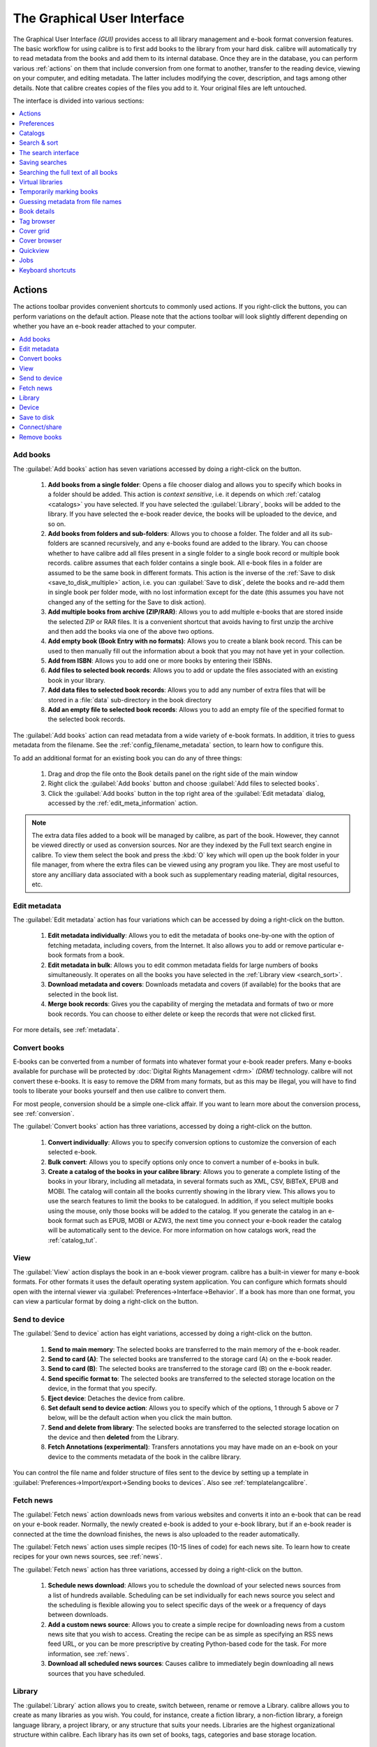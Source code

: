 .. _gui:

The Graphical User Interface
===============================================

The Graphical User Interface *(GUI)* provides access to all
library management and e-book format conversion features. The basic workflow
for using calibre is to first add books to the library from your hard disk.
calibre will automatically try to read metadata from the books and add them
to its internal database. Once they are in the database, you can perform various
:ref:`actions` on them that include conversion from one format to another,
transfer to the reading device, viewing on your computer, and editing metadata.
The latter includes modifying the cover, description, and tags among other details.
Note that calibre creates copies of the files you add to it. Your original files are left untouched.

The interface is divided into various sections:

.. contents::
    :depth: 1
    :local:

.. _actions:

Actions
--------

.. image:: images/actions.png
    :alt: The Actions Toolbar
    :align: center

The actions toolbar provides convenient shortcuts to commonly used actions. If you right-click the buttons, you can perform variations on the default action.
Please note that the actions toolbar will look slightly different depending on whether you have an e-book reader attached to your computer.

.. contents::
    :depth: 1
    :local:

.. _add_books:

Add books
~~~~~~~~~~~~~~~~~~
.. |adbi| image:: images/add_books.png
    :class: float-right-img

|adbi| The :guilabel:`Add books` action has seven variations accessed by doing a right-click on the button.


    1. **Add books from a single folder**: Opens a file chooser dialog and allows you to specify which books in a folder should be added. This action is *context sensitive*, i.e. it depends on which :ref:`catalog <catalogs>` you have selected. If you have selected the :guilabel:`Library`, books will be added to the library. If you have selected the e-book reader device, the books will be uploaded to the device, and so on.

    2. **Add books from folders and sub-folders**: Allows you to choose a folder. The folder and all its sub-folders are scanned recursively, and any e-books found are added to the library. You can choose whether to have calibre add all files present in a single folder to a single book record or multiple book records. calibre assumes that each folder contains a single book. All e-book files in a folder are assumed to be the same book in different formats. This action is the inverse of the :ref:`Save to disk <save_to_disk_multiple>` action, i.e. you can :guilabel:`Save to disk`, delete the books and re-add them in single book per folder mode, with no lost information except for the date (this assumes you have not changed any of the setting for the Save to disk action).

    3. **Add multiple books from archive (ZIP/RAR)**: Allows you to add multiple e-books that are stored inside the selected ZIP or RAR files. It is a convenient shortcut that avoids having to first unzip the archive and then add the books via one of the above two options.

    4. **Add empty book (Book Entry with no formats)**: Allows you to create a blank book record. This can be used to then manually fill out the information about a book that you may not have yet in your collection.

    5. **Add from ISBN**: Allows you to add one or more books by entering their ISBNs.

    6. **Add files to selected book records**: Allows you to add or update the files associated with an existing book in your library.

    7. **Add data files to selected book records**: Allows you to add any number of extra files that will be stored in a :file:`data` sub-directory in the book directory

    8. **Add an empty file to selected book records**: Allows you to add an empty file of the specified format to the selected book records.

The :guilabel:`Add books` action can read metadata from a wide variety of e-book formats. In addition, it tries to guess metadata from the filename.
See the :ref:`config_filename_metadata` section, to learn how to configure this.

To add an additional format for an existing book you can do any of three things:

    1. Drag and drop the file onto the Book details panel on the right side of the main window

    2. Right click the :guilabel:`Add books` button and choose :guilabel:`Add files to selected books`.

    3. Click the :guilabel:`Add books` button in the top right area of the :guilabel:`Edit metadata` dialog, accessed by the :ref:`edit_meta_information` action.

.. note::
   The extra data files added to a book will be managed by calibre, as part of
   the book. However, they cannot be viewed directly or used as conversion
   sources. Nor are they indexed by the Full text search engine in calibre. To
   view them select the book and press the :kbd:`O` key which will open up the
   book folder in your file manager, from where the extra files can be viewed
   using any program you like. They are most useful to store any ancilliary
   data associated with a book such as supplementary reading material, digital
   resources, etc.

.. _edit_meta_information:

Edit metadata
~~~~~~~~~~~~~~~~~~~~~~~~~~~~~~~
.. |emii| image:: images/edit_meta_information.png
    :class: float-right-img

|emii| The :guilabel:`Edit metadata` action has four variations which can be accessed by doing a right-click on the button.

    1. **Edit metadata individually**: Allows you to edit the metadata of books one-by-one with the option of fetching metadata, including covers, from the Internet. It also allows you to add or remove particular e-book formats from a book.
    2. **Edit metadata in bulk**: Allows you to edit common metadata fields for large numbers of books simultaneously. It operates on all the books you have selected in the :ref:`Library view <search_sort>`.
    3. **Download metadata and covers**: Downloads metadata and covers (if available) for the books that are selected in the book list.
    4. **Merge book records**: Gives you the capability of merging the metadata and formats of two or more book records. You can choose to either delete or keep the records that were not clicked first.

For more details, see :ref:`metadata`.

.. _convert_ebooks:

Convert books
~~~~~~~~~~~~~~~~~~~~~~
.. |cei| image:: images/convert_ebooks.png
    :class: float-right-img

|cei| E-books can be converted from a number of formats into whatever format your e-book reader prefers.
Many e-books available for purchase will be protected by :doc:`Digital Rights Management <drm>` *(DRM)* technology.
calibre will not convert these e-books. It is easy to remove the DRM from many formats, but as this may be illegal,
you will have to find tools to liberate your books yourself and then use calibre to convert them.

For most people, conversion should be a simple one-click affair. If you want to learn more about the conversion process, see :ref:`conversion`.

The :guilabel:`Convert books` action has three variations, accessed by doing a right-click on the button.

    1. **Convert individually**: Allows you to specify conversion options to customize the conversion of each selected e-book.

    2. **Bulk convert**: Allows you to specify options only once to convert a number of e-books in bulk.

    3. **Create a catalog of the books in your calibre library**: Allows you to generate a complete listing of the books in your library, including all metadata,
       in several formats such as XML, CSV, BiBTeX, EPUB and MOBI. The catalog will contain all the books currently showing in the library view.
       This allows you to use the search features to limit the books to be catalogued. In addition, if you select multiple books using the mouse,
       only those books will be added to the catalog. If you generate the catalog in an e-book format such as EPUB, MOBI or AZW3,
       the next time you connect your e-book reader the catalog will be automatically sent to the device.
       For more information on how catalogs work, read the :ref:`catalog_tut`.

.. _view:

View
~~~~~~~~~~~
.. |vi| image:: images/view.png
    :class: float-right-img

|vi| The :guilabel:`View` action displays the book in an e-book viewer program.
calibre has a built-in viewer for many e-book formats. For other formats it
uses the default operating system application. You can configure which formats
should open with the internal viewer via
:guilabel:`Preferences->Interface->Behavior`. If a book has more than one
format, you can view a particular format by doing a right-click on the button.


.. _send_to_device:

Send to device
~~~~~~~~~~~~~~~~~~~~~~~~
.. |stdi| image:: images/send_to_device.png
    :class: float-right-img

|stdi| The :guilabel:`Send to device` action has eight variations, accessed by doing a right-click on the button.

    1. **Send to main memory**: The selected books are transferred to the main memory of the e-book reader.
    2. **Send to card (A)**: The selected books are transferred to the storage card (A) on the e-book reader.
    3. **Send to card (B)**: The selected books are transferred to the storage card (B) on the e-book reader.
    4. **Send specific format to**: The selected books are transferred to the selected storage location on the device, in the format that you specify.
    5. **Eject device**: Detaches the device from calibre.
    6. **Set default send to device action**: Allows you to specify which of the options, 1 through 5 above or 7 below, will be the default action when you click the main button.
    7. **Send and delete from library**: The selected books are transferred to the selected storage location on the device and then **deleted** from the Library.
    8. **Fetch Annotations (experimental)**: Transfers annotations you may have made on an e-book on your device to the comments metadata of the book in the calibre library.

You can control the file name and folder structure of files sent to the device by setting up a template in
:guilabel:`Preferences->Import/export->Sending books to devices`. Also see :ref:`templatelangcalibre`.

.. _fetch_news:

Fetch news
~~~~~~~~~~~~~~~~~
.. |fni| image:: images/fetch_news.png
    :class: float-right-img

|fni| The :guilabel:`Fetch news` action downloads news from various websites and converts it into an e-book that can be read on your e-book reader. Normally, the newly created e-book is added to your e-book library, but if an e-book reader is connected at the time the download finishes, the news is also uploaded to the reader automatically.

The :guilabel:`Fetch news` action uses simple recipes (10-15 lines of code) for each news site. To learn how to create recipes for your own news sources, see :ref:`news`.

The :guilabel:`Fetch news` action has three variations, accessed by doing a right-click on the button.

    1. **Schedule news download**: Allows you to schedule the download of your selected news sources from a list of hundreds available.  Scheduling can be set individually for each news source you select and the scheduling is flexible allowing you to select specific days of the week or a frequency of days between downloads.
    2. **Add a custom news source**: Allows you to create a simple recipe for downloading news from a custom news site that you wish to access.  Creating the recipe can be as simple as specifying an RSS news feed URL, or you can be more prescriptive by creating Python-based code for the task. For more information, see :ref:`news`.
    3. **Download all scheduled news sources**: Causes calibre to immediately begin downloading all news sources that you have scheduled.


.. _library:

Library
~~~~~~~~~~~~~~~~~
.. |lii| image:: images/library.png
    :class: float-right-img

|lii| The :guilabel:`Library` action allows you to create, switch between, rename or remove a Library.  calibre allows you to create as many libraries as you wish. You could, for instance, create a fiction library, a non-fiction library, a foreign language library, a project library, or any structure that suits your needs. Libraries are the highest organizational structure within calibre. Each library has its own set of books, tags, categories and base storage location.

    1. **Switch/create library...**: Allows you to; a) connect to a pre-existing calibre library at another location, b) create an empty library at a new location or, c) move the current library to a newly specified location.
    2. **Quick switch**: Allows you to switch between libraries that have been registered or created within calibre.
    3. **Rename library**: Allows you to rename a Library.
    4. **Pick a random book**: Chooses a random book in the library for you
    5. **Remove library**: Allows you to unregister a library from calibre.
    6. **Export/import all calibre data**: Allows you to either export calibre data for migration to a new computer or import previously exported data.
    7. **<library name>**: Actions 7, 8 etc... give you immediate switch access between multiple libraries that you have created or attached to. This list contains only the 5 most frequently used libraries. For the complete list, use the Quick Switch menu.
    8. **Library maintenance**: Allows you to check the current library for data consistency issues and restore the current library's database from backups.

.. note:: Metadata about your e-books, e.g. title, author, and tags, is stored in a single file in your calibre library folder called metadata.db. If this file gets corrupted (a very rare event), you can lose the metadata. Fortunately, calibre automatically backs up the metadata for every individual book in the book's folder as an OPF file. By using the Restore database action under Library Maintenance described above, you can have calibre rebuild the metadata.db file from the individual OPF files for you.

You can copy or move books between different libraries (once you have more than one library setup) by right clicking on the book and selecting the action :guilabel:`Copy to library`.

.. _device:

Device
~~~~~~~~~~~~~~~~~
.. |dvi| image:: images/device.png
    :class: float-right-img

|dvi| The :guilabel:`Device` action allows you to view the books in the main memory or storage cards of your device, or to eject the device (detach it from calibre).
This icon shows up automatically on the main calibre toolbar when you connect a supported device. You can click on it to see the books on your device. You can also drag and drop books from your calibre library onto the icon to transfer them to your device. Conversely, you can drag and drop books from your device onto the library icon on the toolbar to transfer books from your device to the calibre library.


.. _save_to_disk:

Save to disk
~~~~~~~~~~~~~~~~~~~~~~~~~
.. |svdi| image:: images/save_to_disk.png
    :class: float-right-img

|svdi| The :guilabel:`Save to disk` action has five variations, accessed by doing a right-click on the button.

.. _save_to_disk_multiple:

    1. **Save to disk**: Saves the selected books to disk organized in folders. The folder structure looks like::

            Author_(sort)
                Title
                    Book Files

    You can control the file name and folder structure of files saved to disk by setting up a template in
    :guilabel:`Preferences->Import/export->Saving books to disk`. Also see :ref:`templatelangcalibre`.

.. _save_to_disk_single:

    2. **Save to disk in a single folder**: Saves the selected books to disk in a single folder.

    For 1. and 2., all available formats, as well as metadata, are stored to disk for each selected book. Metadata is stored in an OPF file. Saved books can be re-imported to the library without any loss of information by using the :ref:`Add books <add_books>` action.

    3. **Save only *<your preferred>* format to disk**: Saves the selected books to disk in the folder structure as shown in (1.) but only in your preferred e-book format. You can set your preferred format in :guilabel:`Preferences->Interface->Behaviour->Preferred output format`

    4. **Save only *<your preferred>* format to disk in a single folder**: Saves the selected books to disk in a single folder but only in your preferred e-book format. You can set your preferred format in :guilabel:`Preferences->Interface->Behaviour->Preferred output format`

    5. **Save single format to disk...**: Saves the selected books to disk in the folder structure as shown in (1.) but only in the format you select from the popup list.

.. _connect_share:

Connect/share
~~~~~~~~~~~~~~~~~
.. |csi| image:: images/connect_share.png
    :class: float-right-img

|csi| The :guilabel:`Connect/share` action allows you to manually connect to a device or folder on your computer. It also allows you to set up your calibre library for access via a web browser or email.

    The :guilabel:`Connect/share` action has four variations, accessed by doing a right-click on the button.

    1. **Connect to folder**: Allows you to connect to any folder on your computer as though it were a device and use all the facilities calibre has for devices with that folder. Useful if your device cannot be supported by calibre but is available as a USB disk.

    2. **Start Content server**: Starts calibre's built-in web server.  When started, your calibre library will be accessible via a web browser from the Internet (if you choose). You can configure how the web server is accessed by setting preferences at :guilabel:`Preferences->Sharing->Sharing over the net`

    3. **Setup email based sharing of books**: Allows sharing of books and news feeds by email.  After setting up email addresses for this option, calibre will send news updates and book updates to the entered email addresses. You can configure how calibre sends email by setting preferences at :guilabel:`Preferences->Sharing->Sharing books by email`. Once you have set up one or more email addresses, this menu entry will be replaced by menu entries to send books to the configured email addresses.

.. _remove_books:

Remove books
~~~~~~~~~~~~~~~~~~~~~
.. |rbi| image:: images/remove_books.png
    :class: float-right-img

|rbi| The :guilabel:`Remove books` action **deletes books permanently**, so use it with care. It is *context sensitive*, i.e. it depends on which :ref:`catalog <catalogs>` you have selected. If you have selected the :guilabel:`Library`, books will be removed from the library. If you have selected the e-book reader device, books will be removed from the device. To remove only a particular format for a given book use the :ref:`edit_meta_information` action.  Remove books also has five variations which can be accessed by doing a right-click on the button.

    1. **Remove selected books**: Allows you to **permanently** remove all books that are selected in the book list.

    2. **Remove files of a specific format from selected books...**: Allows you to **permanently** remove e-book files of a specified format from books that are selected in the book list.

    3. **Remove all formats from selected books, except...**: Allows you to **permanently** remove e-book files of any format except a specified format from books that are selected in the book list.

    4. **Remove all formats from selected books**: Allows you to **permanently** remove all e-book files from books that are selected in the book list. Only the metadata will remain.

    5. **Remove covers from selected books**: Allows you to **permanently** remove cover image files from books that are selected in the book list.

    6. **Remove matching books from device**: Allows you to remove e-book files from a connected device that match the books that are selected in the book list.

    7. **Restore recently deleted**: Allows you to undo the removal of books or formats.

.. note::
    Note that when you use :guilabel:`Remove books` to delete books from your calibre library, the book record is deleted, but the books are temporarily stored, for a few days, in a trash folder. You can undo the delete by right clicking the :guilabel:`Remove books` button and choosing to :guilabel:`Restore recently deleted` books.

.. _configuration:

Preferences
---------------
.. |cbi| image:: images/preferences.png
    :class: float-right-img

|cbi| The :guilabel:`Preferences` action allows you to change the way various aspects of calibre work. It has four variations, accessed by doing a right-click on the button.

    1. **Preferences**: Allows you to change the way various aspects of calibre work. Clicking the button also performs this action.
    2. **Run Welcome wizard**: Allows you to start the :guilabel:`Welcome wizard` which appeared the first time you started calibre.
    3. **Get plugins to enhance calibre**: Opens a new window that shows plugins for calibre. These plugins are developed by third parties to extend calibre's functionality.
    4. **Restart in debug mode**: Allows you to enable a debugging mode that can assist the calibre developers in solving problems you encounter with the program. For most users this should remain disabled unless instructed by a developer to enable it.

.. _catalogs:

Catalogs
----------
.. image:: images/catalogs.png
    :align: center

A *catalog* is a collection of books. calibre can manage two types of different catalogs:

    1. **Library**: This is a collection of books stored in your calibre library on your computer.

    2. **Device**:  This is a collection of books stored in your e-book reader. It will be available when you connect the reader to your computer.

Many operations, such as adding books, deleting, viewing, etc., are context sensitive. So, for example, if you click the :guilabel:`View` button when you have the **Device** catalog selected, calibre will open the files on the device to view. If you have the **Library** catalog selected, files in your calibre library will be opened instead.

.. _search_sort:

Search & sort
---------------
.. image:: images/search_sort.png
    :align: center

The Search & Sort section allows you to perform several powerful actions on your book collections.

    * You can sort them by title, author, date, rating, etc. by clicking on the column titles.
      You can also sub-sort, i.e. sort on multiple columns.
      For example, if you click on the title column and then the author column, the book will be sorted by
      author and then all the entries for the same author will be sorted by title.

    * You can search for a particular book or set of books using the Search bar. More on that below.

    * You can quickly and conveniently edit metadata by selecting the entry you want changed in the list and pressing the :kbd:`E` key.

    * You can perform :ref:`actions` on sets of books. To select multiple books you can either:

        - Keep the :kbd:`Ctrl` key pressed and click on the books you want selected.

        - Keep the :kbd:`Shift` key pressed and click on the starting and ending book of a range of books you want selected.

    * You can configure which fields you want displayed by using the :ref:`configuration` dialog.

    * To perform complex multiple column based sub-sorting add the :guilabel:`Sort by`
      tool to a toolbar via :guilabel:`Preferences->Toolbars & menus`.

.. _search_interface:

The search interface
---------------------
You can search all book metadata by entering search terms in the Search bar. For example::

    Asimov Foundation format:lrf

This will match all books in your library that have ``Asimov`` and ``Foundation`` in their metadata and
are available in the LRF format. Some more examples::

    author:Asimov and not series:Foundation
    title:"The Ring" or "This book is about a ring"
    format:epub publisher:feedbooks.com

.. _search_kinds:

*Search kinds*

There are four search kinds: `contains`, `equality`, `regular expression` (see `regular expressions <https://en.wikipedia.org/wiki/Regular_expression>`_), and `character variant`. You choose the search kind with a prefix character.

*'Contains' searches*

Searches with no prefix character are `contains` and are by default case insensitive. An item matches if the search string appears anywhere in the indicated metadata. You can make `contains` searches case sensitive by checking the option `Case sensitive searching` in :guilabel:`Preferences / Searching`. If the search option `Unaccented characters match accented characters and punctuation is ignored` is checked then a character will match all its variants (e.g., `e` matches `é`, `è`, `ê`, and `ë`) and all punctuation and whitespace are ignored. For example, if the `Unaccented characters match ...` option is checked then given the two book titles:

  1. Big, Bothéred, and Bad
  2. Big Bummer

then these searches find:

  * ``title:"er"`` matches both ('e' matches both 'é' and 'e').
  * ``title:"g "`` matches both because spaces are ignored.
  * ``title:"g,"`` matches both because the comma is ignored.
  * ``title:"gb"`` matches both because ', ' is ignored in book 1 and spaces are ignored in book 2.
  * ``title:"g b"`` matches both because comma and space are ignored.
  * ``title:"db"`` matches #1 because the space in 'and Bad' is ignored.
  * ``title:","`` matches both (it actually matches all books) because commas are ignored.

If the `Unaccented characters match ...` option is not checked then character variants, punctuation, and spacing are all significant.

You can set only one of the search options `Case sensitive searching` and `Unaccented characters match accented characters and punctuation is ignored`.

*'Equality' searches*

Equality searches are indicated by prefixing the search string with an equals sign (=). For example, the query
``tag:"=science"`` will match `science`, but not `science fiction` or `hard science`. Character variants are significant: `é` doesn't match `e`.

Two variants of equality searches are used for hierarchical items (e.g., A.B.C): hierarchical prefix searches and hierarchical component searches. The first, indicated by a single period after the equals (``=.``) matches the initial parts of a hierarchical item. The second, indicated by two periods after the the equals (``=..``) matches an internal name in the hierarchical item. Examples, using the tag ``History.Military.WWII`` as the value:

  * ``tags:"=.History"`` : True. ``History`` is a prefix of the tag.
  * ``tags:"=.History.Military"`` : True. ``History.Military`` is a prefix of the tag.
  * ``tags:"=.History.Military.WWII"`` : True. ``History.Military.WWII`` is a prefix of the tag, albeit an improper one.
  * ``tags:"=.Military"`` : False. ``Military`` is not a prefix of the tag.
  * ``tags:"=.WWII"`` : False. ``WWII`` is not a prefix of the tag.
  * ``tags:"=..History"`` : True. The hierarchy contains the value ``History``.
  * ``tags:"=..Military"`` : True. The hierarchy contains the value ``Military``.
  * ``tags:"=..WWII"`` : True. The hierarchy contains the value ``WWII``.
  * ``tags:"=..Military.WWII"`` : False. The ``..`` search looks for single values.

*'Regular expression' searches*

Regular expression searches are indicated by prefixing the search string with a tilde (~). Any `Python-compatible regular expression <https://docs.python.org/library/re.html>`__ can be used. Backslashes used to escape special characters in regular expressions must be doubled because single backslashes will be removed during query parsing. For example, to match a literal parenthesis you must enter ``\\(`` or alternatively use `super-quotes` (see below). Regular expression searches are 'contains' searches unless the expression is anchored. Character variants are significant: ``~e`` doesn't match ``é``.

*'Character variant' searches*

Character variant searches are indicated by prefixing the search string with a caret (^). This search is similar to the `contains` search (above) except that:

  * letter case is always ignored.
  * character variants always match each other.
  * punctuation and whitespace are always significant.

The search options :guilabel:`Unaccented characters match accented characters and punctuation is ignored` and :guilabel:`Case sensitive searching` are ignored. They have no effect on this search's behavior.

The following compares this search to a contains search assuming the :guilabel:`Unaccented characters match...` option is checked (see above) given the same two book titles:

  1. Big, Bothéred, and Bad
  2. Big Bummer

then these character variant searches find:

  * ``title:"^er"`` matches both ('e' matches both 'é' and 'e')
  * ``title:"^g"`` matches both
  * ``title:"^g "`` matches #2 because the space is significant
  * ``title:"^g,"`` matches #1 because the comma is significant
  * ``title:"^gb"`` matches nothing because space and comma are significant
  * ``title:"^g b"`` matches #2 because the comma is significant
  * ``title:"^db"`` matches nothing
  * ``title:"^,"`` matches #1 (instead of all books) because the comma is significant

*Search Expression Syntax*

A `search expression` is a sequence of `search terms` optionally separated by the operators ``and`` and ``or``. If two search terms occur without a separating operator, ``and`` is assumed. The ``and`` operator has priority over the ``or`` operator; for example the expression ``a or b and c`` is the same as ``a or (b and c)``. You can use parenthesis to change the priority; for example ``(a or b) and c`` to make the ``or`` evaluate before the ``and``. You can use the operator ``not`` to negate (invert) the result of evaluating a search expression. Examples:

  * ``not tag:foo`` finds all books that don't contain the tag ``foo``
  * ``not (author:Asimov or author:Weber)`` finds all books not written by either Asimov or Weber.

The above examples show examples of `search terms`. A basic `search term` is a sequence of characters not including spaces, quotes (``"``), backslashes (``\``), or parentheses (``( )``). It can be optionally preceded by a column name specifier: the `lookup name` of a column followed by a colon (``:``), for example ``author:Asimov``. If a search term must contain a space then the entire term must be enclosed in quotes, as in ``title:"The Ring"``. If the search term must contain quotes then they must be `escaped` with backslashes. For example, to search for a series named `The "Ball" and The "Chain"`, use::

  series:"The \"Ball\" and The \"Chain\"

If you need an actual backslash, something that happens frequently in `regular expression` searches, use two of them (``\\``).

It is sometimes hard to get all the escapes right so the result is what you want, especially in `regular expression` and `template` searches. In these cases use the `super-quote`: ``"""sequence of characters"""``. Super-quoted characters are used unchanged: no escape processing is done.

*More information*

To search for a string that begins with an equals, tilde, or caret; prefix the string with a backslash.

Enclose search strings with quotes (") if the string contains parenthesis or spaces. For example, to find books with the tag ``Science Fiction`` you must search for ``tag:"=science fiction"``. If you search for ``tag:=science fiction`` you will find all books with the tag ``science`` and the word ``fiction`` in any metadata.

You can build advanced search queries easily using the :guilabel:`Advanced search dialog` accessed by
clicking the button |sbi| on the left of the search box.

Available fields for searching are: ``tag, title, author, publisher, series, series_index, rating, cover, comments, format, identifiers, date, pubdate, search, size, vl`` and custom columns. If a device is plugged in, the ``ondevice`` field becomes available, when searching the calibre library view. To find the search name (actually called the `lookup name`) for a custom column, hover your mouse over the column header in the library view.

*Dates*

The syntax for searching for dates is::

    pubdate:>2000-1 Will find all books published after Jan, 2000
    date:<=2000-1-3 Will find all books added to calibre before 3 Jan, 2000
    pubdate:=2009 Will find all books published in 2009

If the date is ambiguous then the current locale is used for date comparison. For example, in an mm/dd/yyyy
locale 2/1/2009 is interpreted as 1 Feb 2009. In a dd/mm/yyyy locale it is interpreted as 2 Jan 2009.  Some
special date strings are available. The string ``today`` translates to today's date, whatever it is. The
strings ``yesterday`` and ``thismonth`` (or the translated equivalent in the current language) also work.
In addition, the string ``daysago`` (also translated) can be used to compare to a date some number of days ago.
For example::

    date:>10daysago
    date:<=45daysago

To avoid potential problems with translated strings when using a non-English version of calibre, the strings ``_today``, ``_yesterday``, ``_thismonth``, and ``_daysago`` are always available. They are not translated.

*Searching dates and numeric values with relational comparisons*

Dates and numeric fields support the relational operators ``=`` (equals), ``>`` (greater than), ``>=``
(greater than or equal to), ``<`` (less than), ``<=`` (less than or equal to), and ``!=`` (not equal to).
Rating fields are considered to be numeric. For example, the search ``rating:>=3`` will find all books rated 3
or higher.

You can search for books that have a format of a certain size like this:

    * ``size:>1.1M`` will find books with a format larger than 1.1MB
    * ``size:<=1K``  will find books with a format smaller than or equal to 1KB

You can search for the number of items in multiple-valued fields such as tags using the character ``#`` then using the same syntax as numeric fields. For example, to find all books with more than 4 tags use ``tags:#>4``. To find all books with exactly 10 tags use ``tags:#=10``.

*Series indices*

Series indices are searchable. For the standard series, the search name is ``series_index``. For
custom series columns, use the column search name followed by _index. For example, to search the indices for a
custom series column named ``#my_series``, you would use the search name ``#my_series_index``.
Series indices are numbers, so you can use the relational operators described above.

*Saved searches*

The special field ``search`` is used for :ref:`saved searches <saved_searches>`. If you save a search with the name
"My spouse's books" you can enter ``search:"My spouse's books"`` in the Search bar to reuse the saved
search. More about saving searches below.

*Virtual libraries*

The special field ``vl`` is used to search for books in a virtual library. For
example, ``vl:Read`` will find all the books in the *Read* virtual library. The search
``vl:Read and vl:"Science Fiction"`` will find all the books that are in both the *Read* and
*Science Fiction* virtual libraries. The value following ``vl:`` must be the name of a
virtual library. If the virtual library name contains spaces then surround it with quotes.

*Whether a field has a value*

You can search for the absence or presence of a value for a field using "true" and "false". For example:

    * ``cover:false`` finds all books without a cover
    * ``series:true`` finds all books that are in a series
    * ``series:false`` finds all books that are not in a series
    * ``comments:false`` finds all books with an empty comment
    * ``formats:false`` finds all books with no book files (empty records)

*Yes/no custom columns*

Searching Yes/no custom columns for ``false``, ``empty``, or ``blank`` will find all books
with undefined values in the column. Searching for ``true`` will find all books that do not have undefined
values in the column. Searching for ``yes`` or ``checked`` will find all books with ``Yes`` in the column.
Searching for ``no`` or ``unchecked`` will find all books with ``No`` in the column. Note that the words ``yes``, ``no``, ``blank``, ``empty``, ``checked`` and ``unchecked`` are translated; you can use either the current language's equivalent word or the English word. The words ``true`` and ``false`` and the special values ``_yes``, ``_no``, and ``_empty`` are not translated.

*Identifiers*

Identifiers (e.g., ISBN, DOI, LCCN, etc.) use an extended syntax. An identifier has the form ``type:value``, as in ``isbn:123456789``. The extended syntax permits you to specify independently the type and value to search for. Both the type and the value parts of the query can use any of the :ref:`search kinds <search_kinds>`. Examples:

    * ``identifiers:true`` will find books with any identifier.
    * ``identifiers:false`` will find books with no identifier.
    * ``identifiers:123`` will search for books with any type having a value containing `123`.
    * ``identifiers:=123456789`` will search for books with any type having a value equal to `123456789`.
    * ``identifiers:=isbn:`` and ``identifiers:isbn:true`` will find books with a type equal to ISBN having any value
    * ``identifiers:=isbn:false`` will find books with no type equal to ISBN.
    * ``identifiers:=isbn:123`` will find books with a type equal to ISBN having a value containing `123`.
    * ``identifiers:=isbn:=123456789`` will find books with a type equal to ISBN having a value equal to `123456789`.
    * ``identifiers:i:1`` will find books with a type containing an `i` having a value containing a `1`.

*Categories visible in the Tag browser*

The search ``in_tag_browser:true`` finds all books that are in categories
(tags, authors, etc.) currently shown in the :guilabel:`Tag browser`. This is
useful if you set the two preferences :guilabel:`Preferences->Look & feel->Tag
browser->Hide empty categories` and :guilabel:`Find shows all items that
match`. With those two preferences set, doing a :guilabel:`Find` in the
:guilabel:`Tag browser` shows only categories containing items matched by the
:guilabel:`Find`. Then, the search ``in_tag_browser:true`` additionally finds books
with these categories / items. You can easily run this search by pressing the
key :kbd:`Ctrl+Alt+Shift+F` or clicking the configure button in the
:guilabel:`Tag browser` and choosing the :guilabel:`Show only books that have
visible categories` entry.

*Search using templates*

You can search using a template in :ref:`templatelangcalibre` instead of a metadata field. To do so you enter a template, a search type, and the value to search for. The syntax is::

    template: (the template) #@#: (search type) : (the value)

The ``template`` is any valid calibre template language template. The ``search type`` must be one of ``t`` (text search), ``d`` (date search), ``n`` (numeric search), or ``b`` (set/not set (boolean)). The ``value`` is whatever you want, and can use the :ref:`search kinds <search_kinds>` described above for the various search types. You must quote the entire search string if there are spaces anywhere in it.

Examples:

  * ``template:"program: connected_device_name('main')#@#:t:kindle"`` -- is true when the ``kindle`` device is connected.
  * ``template:"program: select(formats_sizes(), 'EPUB')#@#:n:>1000000"`` -- finds books with EPUB files larger than 1 MB.
  * ``template:"program: select(formats_modtimes('iso'), 'EPUB')#@#:d:>10daysago"`` -- finds books with EPUB files newer than 10 days ago.
  * ``template:"""program: book_count('tags:^"' & $series & '"', 0) != 0#@#:n:1"""`` -- finds all books containing the series name in the tags. This example uses super-quoting because the template uses both single quotes (``'``) and double quotes (``"``) when constructing the search expression.

You can build template search queries easily using the :guilabel:`Advanced search dialog` accessed by clicking the button |sbi|. You can test templates on specific books using the calibre :guilabel:`Template tester`, which can be added to the toolbars or menus via :guilabel:`Preferences->Toolbars & menus`. It can also be assigned a keyboard shortcut via :guilabel:`Preferences->Shortcuts`.

*Advanced search dialog*

.. |sbi| image:: images/search_button.png
    :align: middle

.. figure:: images/search.png
    :align: center

    :guilabel:`Advanced search dialog`

.. _saved_searches:

Saving searches
-----------------

calibre allows you to save a frequently used search under a special name and then reuse that search with a single click. To do this, create your search either by typing it in the Search bar or using the Tag browser. Then type the name you would like to give to the search in the Saved Searches box next to the Search bar. Click the plus icon next to the saved searches box to save the search.

Now you can access your saved search in the Tag browser under :guilabel:`Saved searches`. A single click will allow you to reuse any arbitrarily complex search easily, without needing to re-create it.

Searching the full text of all books
---------------------------------------

.. |ftsb| image:: images/fts-button.png
    :class: float-right-img

|ftsb| calibre can *optionally* index the full text of books in the library to allow
for instant searching of words inside any book. To use this functionality
click the :guilabel:`FT` button at the left edge of the search bar.

Then, enable indexing for the current library. Once indexing is complete you can
search all the text in the full library. When you add new books to the library,
they will be automatically indexed in the background. This search
allows you to quickly find all books that contain a word or combination of
words. You can even search for words that occur near other words, as shown in
the examples in the search popup window. Note that this search tool will find only one
occurrence of the search query in a particular book, not list every occurrence,
for that it is best to search inside the book using the calibre :guilabel:`E-book viewer`.

You can re-index an individual book by right clicking on the :guilabel:`Book
details panel` in calibre and choosing :guilabel:`Re-index this book for full
text searching`.

Virtual libraries
-------------------

A :guilabel:`Virtual library` is a way to pretend that your calibre library has
only a few books instead of its full collection. This is an excellent way to
partition your large collection of books into smaller, manageable chunks. To
learn how to create and use Virtual libraries, see the tutorial:
:ref:`virtual_libraries`.

Temporarily marking books
----------------------------

You can temporarily mark arbitrary sets of books. Marked books will have a pin on them and can be found with the search ``marked:true``. To mark a book press :kbd:`Ctrl+m` or go to :guilabel:`Preferences->Toolbars & menus` and add the :guilabel:`Mark books` button to the main toolbar.

You can mark books with a specific text label by right clicking the :guilabel:`Mark books` button and choosing :guilabel:`Mark books with text label`. Books marked with text labels can later be found using the search ``marked:"=the-text-you-entered"``.

.. _config_filename_metadata:

Guessing metadata from file names
------------------------------------

Normally, calibre reads metadata from inside the book file. However, it can
be configured to read metadata from the file name instead, via
:guilabel:`Preferences->Import/export->Adding books->Read metadata from file contents`.

You can also control how metadata is read from the filename using regular
expressions (see :doc:`regexp`). In the :guilabel:`Adding books` section of
the configuration dialog, you can specify a regular expression that calibre
will use to try and guess metadata from the names of e-book files that you add
to the library. The default regular expression is::

    title - author

that is, it assumes that all characters up to the first ``-`` are the title of
the book and subsequent characters are the author of the book. For example, the
filename::

    Foundation and Earth - Isaac Asimov.txt

will be interpreted to have the title: Foundation and Earth and author: Isaac Asimov

.. tip::
    If the filename does not contain the hyphen, the above regular expression will fail.

.. _book_details:


Book details
-------------
.. image:: images/book_details.png
   :class: float-left-img

The Book details display shows the cover and all the metadata for the currently
selected book. It can be hidden via the :guilabel:`Layout` button in the lower
right corner of the main calibre window. The author names shown in the Book
details panel are click-able, they will by default take you to the Wikipedia
page for the author.  This can be customized by right clicking on the author
name and selecting Manage this author.

Similarly, if you download metadata for the book, the Book details panel will
automatically show you links pointing to the web pages for the book on Amazon,
WorldCat, etc. from where the metadata was downloaded.

You can right click on individual e-book formats in the Book details panel to
delete them, compare them to their original versions, save them to disk, open
them with an external program, etc.

You can change the cover of the book by simply drag and dropping an
image onto the Book details panel. If you wish to edit the cover image in
an external program, simply right click on it and choose :guilabel:`Open with`.

You can also add e-book files to the current book by drag and dropping the files
onto the Book details panel.

Double clicking the Book details panel will open it up in a separate popup
window.

Finally, you can customize exactly what information is displayed in the Book
details panel via :guilabel:`Preferences->Interface->Look & feel->Book details`.

.. raw:: html epub

    <div style="clear:both"></div>

.. _tag_browser:

Tag browser
-------------
.. image:: images/tag_browser.png
   :class: float-left-img

The Tag browser allows you to easily browse your collection by Author/Tags/Series/etc. If you click on any item in the Tag browser, for example the author name Isaac Asimov, then the list of books to the right is restricted to showing books by that author. You can click on category names as well. For example, clicking on "Series" will show you all books in any series.

The first click on an item will restrict the list of books to those that contain or match the item. Continuing the above example, clicking on Isaac Asimov will show books by that author. Clicking again on the item will change what is shown, depending on whether the item has children (see sub-categories and hierarchical items below). Continuing the Isaac Asimov example, clicking again on Isaac Asimov will restrict the list of books to those not by Isaac Asimov. A third click will remove the restriction, showing all books. If you hold down the :kbd:`Ctrl` or :kbd:`Shift` keys and click on multiple items, then restrictions based on multiple items are created. For example you could hold :kbd:`Ctrl` and click on the tags History and Europe for finding books on European history. The Tag browser works by constructing search expressions that are automatically entered into the Search bar. Looking at what the Tag browser generates is a good way to learn how to construct basic search expressions.

Items in the Tag browser have their icons partially colored. The amount of color depends on the average rating of the books in that category. So for example if the books by Isaac Asimov have an average of four stars, the icon for Isaac Asimov in the Tag browser will be 4/5th colored. You can hover your mouse over the icon to see the average rating.

The outer-level items in the :guilabel:`Tag browser`, such as Authors and Series, are called categories. You can create your own categories, called :guilabel:`User categories`, which are useful for organizing items. For example, you can use the :guilabel:`User categories editor` (click the :guilabel:`Configure` button at the lower-left of the :guilabel:`Tag browser` and choose :guilabel:`Manage authors, tags, etc->User categories`) to create a User category called ``Favorite Authors``, then put the items for your favorites into the category. User categories can have sub-categories. For example, the User category ``Favorites.Authors`` is a sub-category of ``Favorites``. You might also have ``Favorites.Series``, in which case there will be two sub-categories under ``Favorites``. Sub-categories can be created by right-clicking on a User category, choosing :guilabel:`Add sub-category to...`, and entering the sub-category name; or by using the :guilabel:`User categories editor` by entering names like the Favorites example above.

You can search User categories in the same way as built-in categories, by clicking on them. There are four different searches cycled through by clicking:
    1. "everything matching an item in the category" indicated by a single green plus sign.
    2. "everything matching an item in the category or its sub-categories" indicated by two green plus signs.
    3. "everything not matching an item in the category" shown by a single red minus sign.
    4. "everything not matching an item in the category or its sub-categories" shown by two red minus signs.

It is also possible to create hierarchies inside some of the text categories such as tags, series, and custom columns. These hierarchies show with the small triangle, permitting the sub-items to be hidden. To use hierarchies of items in a category, you must first go to :guilabel:`Preferences->Interface->Look & feel` and enter the category name(s) into the "Categories with hierarchical items" field. Once this is done, items in that category that contain periods will be shown using the small triangle. For example, assume you create a custom column called "Genre" and indicate that it contains hierarchical items. Once done, items such as Mystery.Thriller and Mystery.English will display as Mystery with the small triangle next to it. Clicking on the triangle will show Thriller and English as sub-items. See :ref:`Managing subgroups of books, for example "genre" <subgroups-tutorial>` for more information.

Hierarchical items (items with children) use the same four 'click-on' searches as User categories. Items that do not have children use two of the searches: "everything matching" and "everything not matching".

You can drag and drop items in the Tag browser onto User categories to add them to that category. If the source is a User category, holding the :kbd:`Shift` key while dragging will move the item to the new category. You can also drag and drop books from the book list onto items in the Tag browser; dropping a book on an item causes that item to be automatically applied to the dropped books. For example, dragging a book onto Isaac Asimov will set the author of that book to Isaac Asimov. Dropping it onto the tag History will add the tag History to the book's tags.

You can easily find any item in the Tag browser by clicking the search button at the lower-right corner. In addition, you can right click on any item and choose one of several operations. Some examples are to hide it, rename it, or open a "Manage x" dialog that allows you to manage items of that kind. For example, the :guilabel:`Manage authors` dialog allows you to rename authors and control how their names are sorted.

You can control how items are sorted in the Tag browser via the :guilabel:`Configure` button at the lower-left of the Tag browser. You can choose to sort by name, average rating or popularity (popularity is the number of books with an item in your library; for example, the popularity of Isaac Asimov is the number of books in your library by Isaac Asimov).

.. raw:: html epub

    <div style="clear:both"></div>

Cover grid
-----------

.. image:: images/cover_grid.png
    :align: center

You can have calibre display a grid of book covers instead of a list of books,
if you prefer to browse your collection by covers instead. The :guilabel:`Cover
grid` is activated by clicking the :guilabel:`Layout` button in the bottom
right corner of the main calibre window. You can customize the cover sizes and
the background of the :guilabel:`Cover grid` via
:guilabel:`Preferences->Interface->Look & feel->Cover grid`. You can even have
calibre display any specified field under the covers, such as title or authors
or rating or a custom column of your own devising.

Cover browser
---------------

.. image:: images/cover_browser.png
    :align: center

In addition to the :guilabel:`Cover grid` described above, you can also have calibre display
covers in the single row. This is activated via the :guilabel:`Layout` button in the lower right
corner of the main window. In :guilabel:`Preferences->Interface->Look & feel->Cover
browser` you can change the number of covers displayed, and even have the
:guilabel:`Cover browser` display itself in a separate popup window.

Quickview
----------

Sometimes you want to select a book and quickly get a list of books with the same value in some category (authors, tags, publisher, series, etc.) as the currently selected book, but without changing the current view of the library. You can do this with Quickview. Quickview opens either a second window or a panel in the book list showing the list of books matching the value of interest. For example, assume you want to see a list of all the books with the one or more of the authors of the currently-selected book. Click in the author cell you are interested in and press the 'Q' key or click the :guilabel:`Quickview` icon in the :guilabel:`Layout` section of the calibre window. A window or panel will open with all the authors for that book on the left, and all the books by the selected author on the right.

Some example Quickview usages: quickly seeing what other books:
	- have some tag(s) applied to the currently selected book,
	- are in the same series as the current book
	- have the same values in a custom column as the current book
	- are written by one of the same authors of the current book
	- share values in a custom column

There are two choices for where the Quickview information appears:

	1. It can open "undocked": on top of the calibre window and will stay open until you explicitly close it.
	2. It can open "docked": as a panel in the book list section of the calibre main window.

You can move the window from docked to undocked as desired using the "Dock/Undock" button.

The Quickview panel can be left open permanently, in which case it follows movements on the book list. For example, if you click in the calibre library view on a category column (tags, series, publisher, authors, etc.) for a book, the Quickview window contents will change to show you in the left-hand side panel the values in that category for the selected book (e.g., the tags for that book). The first item in that list will be selected, and Quickview will show you on the right-hand side panel all the books in your library that use that value. Click on an different value in the left-hand panel to see the books with that different value.

Double-click on a book in the Quickview window to select that book in the library view. This will also change the items display in the QuickView window (the left-hand panel) to show the items in the newly-selected book.

:kbd:`Shift-` or :kbd:`Ctrl-` double-click on a book in the Quickview window to open the edit metadata dialog on that book in the calibre window. The edited book will be Quickview'ed when you close the edit metadata dialog.

You can see if a column can be Quickview'ed by hovering your mouse over the column heading and looking at the tooltip for that heading. You can also know by right-clicking on the column heading to see of the "Quickview" option is shown in the menu, in which case choosing that Quickview option is equivalent to pressing 'Q' in the current cell.

Options (in :guilabel:`Preferences->Look & feel->Quickview`):

	* Respect (or not) the current Virtual library. If checked then Quickview shows only books in the current Virtual library. Default: respect Virtual libraries
	* Change the Quickview window contents when the column is changed on the book list using the cursor keys. Default: don't follow changes made with cursor keys
	* Change the column being "quickview'ed" when a cell in the Quickview window is double-clicked. Otherwise the book is changed but the column being examined is not. Default: change the column
	* Change the column being "quickview'ed" to the current column when the return key is pressed in the Quickview panel. Otherwise the book is changed but the column being examined is not. Default: change the column
	* Choose which columns are shown in the Quickview window/panel.

.. raw:: html epub

    <div style="clear:both"></div>

.. _jobs:

Jobs
-----
.. image:: images/jobs.png
    :class: float-left-img

The Jobs panel shows the number of currently running jobs. Jobs are tasks that run in a separate process. They include converting e-books and talking to your reader device. You can click on the jobs panel to access the list of jobs. Once a job has completed you can see a detailed log from that job by double-clicking it in the list. This is useful to debug jobs that may not have completed successfully.

.. raw:: html epub

    <div style="clear:both"></div>

Keyboard shortcuts
---------------------

calibre has several keyboard shortcuts to save you time and mouse movement. These shortcuts are active in the book list view (when you're not editing the details of a particular book), and most of them affect the title you have selected. The calibre E-book viewer has its own shortcuts which can be customised by clicking the :guilabel:`Preferences` button in the viewer.

.. note::

    Note: The calibre keyboard shortcuts do not require a modifier key (Command, Option, Control, etc.), unless specifically noted. You only need to press the letter key, e.g. E to edit.

.. list-table:: Keyboard shortcuts for the main calibre program
    :widths: 10 100
    :header-rows: 1

    * - Keyboard shortcut
      - Action
    * - :kbd:`F2 (Enter for macOS)`
      - Edit the metadata of the currently selected field in the book list.
    * - :kbd:`A`
      - Add books
    * - :kbd:`Shift+A`
      - Add formats to the selected books
    * - :kbd:`C`
      - Convert selected books
    * - :kbd:`D`
      - Send to device
    * - :kbd:`Del`
      - Remove selected books
    * - :kbd:`E`
      - Edit metadata of selected books
    * - :kbd:`G`
      - Get books
    * - :kbd:`I`
      - Show Book details
    * - :kbd:`K`
      - Edit Table of Contents
    * - :kbd:`M`
      - Merge selected records
    * - :kbd:`Alt+M`
      - Merge selected records, keeping originals
    * - :kbd:`O`
      - Open containing folder
    * - :kbd:`P`
      - Polish books
    * - :kbd:`S`
      - Save to disk
    * - :kbd:`T`
      - Edit book
    * - :kbd:`V`
      - View
    * - :kbd:`Shift+V`
      - View last read book
    * - :kbd:`Alt+V/Cmd+V for macOS`
      - View specific format
    * - :kbd:`Alt+Shift+J`
      - Toggle jobs list
    * - :kbd:`Alt+Shift+B`
      - Toggle Cover browser
    * - :kbd:`Alt+Shift+D`
      - Toggle Book details panel
    * - :kbd:`Alt+Shift+T`
      - Toggle Tag browser
    * - :kbd:`Alt+Shift+G`
      - Toggle Cover grid
    * - :kbd:`Alt+A`
      - Show books by the same author as the current book
    * - :kbd:`Alt+T`
      - Show books with the same tags as current book
    * - :kbd:`Alt+P`
      - Show books by the same publisher as current book
    * - :kbd:`Alt+Shift+S`
      - Show books in the same series as current book
    * - :kbd:`/, Ctrl+F`
      - Focus the Search bar
    * - :kbd:`Shift+Ctrl+F`
      - Open the Advanced search dialog
    * - :kbd:`Shift+Alt+F`
      - Toggle the Search bar
    * - :kbd:`Esc`
      - Clear the current search
    * - :kbd:`Shift+Esc`
      - Focus the book list
    * - :kbd:`Ctrl+Esc`
      - Clear the Virtual library
    * - :kbd:`Alt+Esc`
      - Clear the additional restriction
    * - :kbd:`Ctrl+*`
      - Create a temporary Virtual library based on the current search
    * - :kbd:`Ctrl+Right`
      - Select the next Virtual library tab
    * - :kbd:`Ctrl+Left`
      - Select the previous Virtual library tab
    * - :kbd:`N or F3`
      - Find the next book that matches the current search (only works if search highlighting is turned on in search preferences)
    * - :kbd:`Shift+N or Shift+F3`
      - Find the previous book that matches the current search (only works if search highlighting is turned on in search preferences)
    * - :kbd:`Ctrl+D`
      - Download metadata and covers
    * - :kbd:`Ctrl+R`
      - Restart calibre
    * - :kbd:`Ctrl+Shift+R`
      - Restart calibre in debug mode
    * - :kbd:`Shift+Ctrl+E`
      - Add empty books to calibre
    * - :kbd:`Ctrl+M`
      - Toggle mark/unmarked status on selected books
    * - :kbd:`Ctrl+/` or :kbd:`Ctrl+Alt+F`
      - Open the popup to search the full text of all books in the library
    * - :kbd:`Q`
      - Open the Quick View popup for viewing books in related series/tags/etc.
    * - :kbd:`Shift+Q`
      - Focus the opened Quick View panel
    * - :kbd:`Shift+S`
      - Perform a search in the Quick View panel
    * - :kbd:`F5`
      - Re-apply the current sort
    * - :kbd:`Ctrl+Q`
      - Quit calibre
    * - :kbd:`X`
      - Toggle auto scroll of the book list
    * - :kbd:`Ctrl+Alt+Shift+F`
      - Restrict the displayed books to only those books that are in a category
        currently displayed in the :guilabel:`Tag browser`
